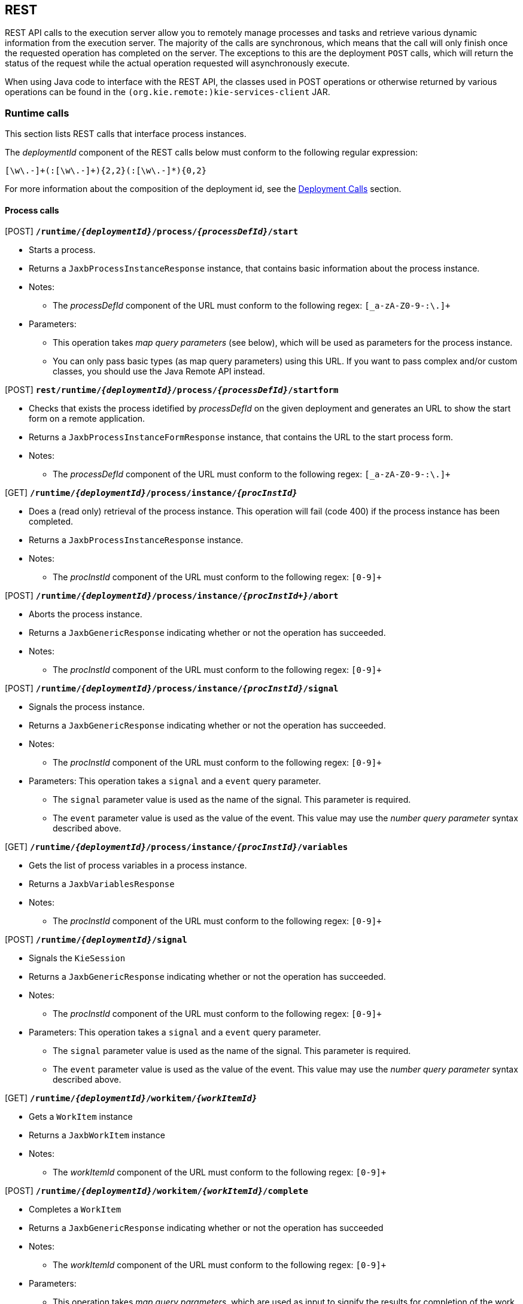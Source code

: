 :icons:

[[remote.rest]]
== REST

REST API calls to the execution server allow you to remotely manage processes and tasks and retrieve 
various dynamic information from the execution server. The majority of the calls are synchronous, 
which means that the call will only finish once the requested operation has completed on the server. 
The exceptions to this are the deployment `POST` calls, which will return the status of the request 
while the actual operation requested will asynchronously execute.

When using Java code to interface with the REST API, the classes used in POST operations or 
otherwise returned by various operations can be found in the `(org.kie.remote:)kie-services-client` 
JAR.

[[remote.rest.runtime]]
=== Runtime calls

This section lists REST calls that interface process instances. 

The _deploymentId_ component of the REST calls below must conform to
the following regular expression:

-----
[\w\.-]+(:[\w\.-]+){2,2}(:[\w\.-]*){0,2}
-----

For more information about the composition of the deployment id, see the 
<<remote.rest.deployment,Deployment Calls>> section.

==== Process calls

[POST] *`/runtime/_{deploymentId}_/process/_{processDefId}_/start`*

- Starts a process.
- Returns a `JaxbProcessInstanceResponse` instance, that contains basic information about the 
  process instance.
- Notes: 
* The _processDefId_ component of the URL must conform to the following regex: `[_a-zA-Z0-9-:\.]+`
- Parameters: 
* This operation takes _map query parameters_ (see below), which will be used as parameters for the 
  process instance.
* You can only pass basic types (as map query parameters) using this URL. If you want to pass 
  complex and/or custom classes, you should use the Java Remote API instead.

[POST] *`rest/runtime/_{deploymentId}_/process/_{processDefId}_/startform`*

- Checks that exists the process idetified by _processDefId_ on the given deployment and generates 
  an URL to show the start form on a remote application.
- Returns a `JaxbProcessInstanceFormResponse` instance, that contains the URL to the start process 
  form.
- Notes:
* The _processDefId_ component of the URL must conform to the following regex: `[_a-zA-Z0-9-:\.]+`

[GET] *`/runtime/_{deploymentId}_/process/instance/_{procInstId}_`*

- Does a (read only) retrieval of the process instance. This operation will fail (code 400) if the 
  process instance has been completed.
- Returns a `JaxbProcessInstanceResponse` instance.
- Notes: 
* The _procInstId_ component of the URL must conform to the following regex: `[0-9]+`

[POST] *`/runtime/_{deploymentId}_/process/instance/_{procInstId+}_/abort`*

- Aborts the process instance.
- Returns a `JaxbGenericResponse` indicating whether or not the operation has succeeded.
- Notes: 
* The _procInstId_ component of the URL must conform to the following regex: `[0-9]+`

[POST] *`/runtime/_{deploymentId}_/process/instance/_{procInstId}_/signal`*

- Signals the process instance.
- Returns a `JaxbGenericResponse` indicating whether or not the operation has succeeded.
- Notes: 
* The _procInstId_ component of the URL must conform to the following regex: `[0-9]+`
- Parameters: This operation takes a `signal` and a `event` query parameter.
* The `signal` parameter value is used as the name of the signal. This parameter is required.
* The `event` parameter value is used as the value of the event. This value may use the _number 
  query parameter_ syntax described above.

[GET] *`/runtime/_{deploymentId}_/process/instance/_{procInstId}_/variables`*

- Gets the list of process variables in a process instance.
- Returns a `JaxbVariablesResponse`
- Notes: 
* The _procInstId_ component of the URL must conform to the following regex: `[0-9]+`

[POST] *`/runtime/_{deploymentId}_/signal`*

- Signals the `KieSession`
- Returns a `JaxbGenericResponse` indicating whether or not the operation has succeeded.
- Notes: 
* The _procInstId_ component of the URL must conform to the following regex: `[0-9]+`
- Parameters: This operation takes a `signal` and a `event` query parameter.
*  The `signal` parameter value is used as the name of the signal. This parameter is required.
* The `event` parameter value is used as the value of the event. This value may use the _number query parameter_ syntax described above.

[GET] *`/runtime/_{deploymentId}_/workitem/_{workItemId}_`*

- Gets a `WorkItem` instance
- Returns a `JaxbWorkItem` instance
- Notes: 
* The _workItemId_ component of the URL must conform to the following regex: `[0-9]+`

[POST] *`/runtime/_{deploymentId}_/workitem/_{workItemId}_/complete`*

- Completes a `WorkItem`
- Returns a `JaxbGenericResponse` indicating whether or not the operation has succeeded
- Notes: 
* The _workItemId_ component of the URL must conform to the following regex: `[0-9]+`
- Parameters: 
* This operation takes _map query parameters_, which are used as input to signify the results for completion of the work item.
* You can only pass basic types (as map query parameters) using this URL. If you want to pass complex and/or custom classes, 
  you should use the Java Remote API instead.

[POST] *`/runtime/_{deploymentId}_/workitem/{workItemId: [0-9-]+}/abort`*

- Aborts a `WorkItem`
- Returns a `JaxbGenericResponse` indicating whether or not the operation has succeeded
- Notes: 
* The _workItemId_ component of the URL must conform to the following regex: `[0-9]+`


==== Process calls "with variables"

[POST] *`/runtime/_{deploymentId}_/withvars/process/_{processDefId}_/start`*

- Starts a process and retrieves the list of variables associated with the process instance
- Returns a `JaxbProcessInstanceWithVariablesResponse` that contains:
* Information about the process instance (with the same fields and behaviour as the `JaxbProcessInstanceResponse`
* A key-value list of the variables available in the process instance.
- Notes: 
* The _processDefId_ component of the URL must conform to the following regex: `[_a-zA-Z0-9-:\.]+`

[POST] *`/runtime/_{deploymentId}_/withvars/process/instance/_{procInstId}_`*

- Starts a process and retrieves the list of variables associated with the process instance
- Returns a `JaxbProcessInstanceWithVariablesResponse` (see the above REST call)
- Notes: 
* The _processInstId_ component of the URL must conform to the following regex: `[0-9]+`

[POST] *`/runtime/_{deploymentId}_/withvars/process/instance/_{procInstId}_/signal`*

- Signals a process instance and retrieves the list of variables associated it
- Returns a `JaxbProcessInstanceWithVariablesResponse` (see above)
- Notes: 
* The _processInstId_ component of the URL must conform to the following regex: `[0-9]+`
- Parameters:: This operation takes a `signal` and a `event` query parameter.
* The `signal` parameter value is used as the name of the signal. This parameter is required.
* The `event` parameter value is used as the value of the event. This value may use the _number query parameter_ syntax described above.

==== History calls

[POST] *`/history/clear`*

- Cleans (deletes) all history logs

[GET] *`/history/instances`*

- Gets a list of `ProcessInstanceLog` instances
- Returns a `JaxbHistoryLogList` instance that contains a list of `JaxbProcessInstanceLog` instances
- Notes: 
* This operation responds to pagination parameters

[GET] *`/history/instance/_{procInstId}_`*

- Gets the `ProcessInstanceLog` instance associated with the specified process instance
- Returns a `JaxbHistoryLogList` instance that contains a `JaxbProcessInstanceLog` instance
- Notes: 
* The _processInstId_ component of the URL must conform to the following regex: `[0-9]+`
- Parameters: This operation responds to pagination parameters

[GET] *`/history/instance/_{procInstId}_/child`*

- Gets a list of `ProcessInstanceLog` instances associated with any child/sub-processes associated with the specified process instance
- Returns a `JaxbHistoryLogList` instance that contains a list of `JaxbProcessInstanceLog` instances
- Notes: 
* The _processInstId_ component of the URL must conform to the following regex: `[0-9]+`
- Parameters: This operation responds to pagination parameters

[GET] *`/history/instance/_{procInstId}_/node`*

- Gets a list of `NodeInstanceLog` instances associated with the specified process instance
- Returns a `JaxbHistoryLogList` instance that contains a list of `JaxbNodeInstanceLog` instances
- Notes: 
* The _processInstId_ component of the URL must conform to the following regex: `[0-9]+`
- Parameters: This operation responds to pagination parameters

[GET] *`/history/instance/_{procInstId}_/variable`*

- Gets a list of `VariableInstanceLog` instances associated with the specified process instance
- Returns a `JaxbHistoryLogList` instance that contains a list of `JaxbVariableInstanceLog` instances
- Notes: 
* The _processInstId_ component of the URL must conform to the following regex: `[0-9]+`
- Parameters: This operation responds to pagination parameters

[GET] *`/history/instance/_{procInstId}_/node/_{nodeId}_`*

- Gets a list of `NodeInstanceLog` instances associated with the specified process instance that have the given (node) id
- Returns a `JaxbHistoryLogList` instance that contains a list of `JaxbNodeInstanceLog` instances
- Notes: 
* The _processInstId_ component of the URL must conform to the following regex: `[0-9]+`
* The _nodeId_ component of the URL must conform to the following regex: `[a-zA-Z0-9-:\.]+`
- Parameters: This operation responds to pagination parameters

[GET] *`/history/instance/_{procInstId}_/variable/_{varId}_`*

- Gets a list of `VariableInstanceLog` instances associated with the specified process instance that have the given (variable) id
- Returns a `JaxbHistoryLogList` instance that contains a list of `JaxbVariableInstanceLog` instances
- Notes: 
* The _processInstId_ component of the URL must conform to the following regex: `[0-9]+`
* The _varId_ component of the URL must conform to the following regex: `[a-zA-Z0-9-:\.]+`
- Parameters: This operation responds to pagination parameters

[GET] *`/history/process/_{processDefId}_`*

- Gets a list of `ProcessInstanceLog` instances associated with the specified process definition
- Returns a `JaxbHistoryLogList` instance that contains a list of `JaxbProcessInstanceLog` instances
- Notes: 
* The _processDefId_ component of the URL must conform to the following regex: `[_a-zA-Z0-9-:\.]+`
- Parameters:  This operation responds to pagination parameters

==== History calls that search by variable

[GET] *`/history/variable/_{varId}_`*

- Gets a list of `VariableInstanceLog` instances associated with the specified variable id
- Returns a `JaxbHistoryLogList` instance that contains a list of `JaxbVariableInstanceLog` instances
- Notes: 
* The _varId_ component of the URL must conform to the following regex: `[a-zA-Z0-9-:\.]+`
- Parameters: This operation responds to pagination parameters

[GET] *`/history/variable/_{varId}_/value/_{value}_`*

- Gets a list of `VariableInstanceLog` instances associated with the specified variable id that contain the value specified
- Returns a `JaxbHistoryLogList` instance that contains a list of `JaxbVariableInstanceLog` instances
- Notes: 
* Both the _varId_ and _value_ components of the URL must conform to the following regex: `[a-zA-Z0-9-:\.]+`
- Parameters:: This operation responds to pagination parameters

[GET] *`/history/variable/{varId}/instances`*

- Gets a list of `ProcessInstance` instances that contain the variable specified by the given variable id.
- Returns a `JaxbProcessInstanceListResponse` instance that contains a list of `JaxbProcessInstanceResponse` instances
- Notes: 
* The _varId_ component of the URL must conform to the following regex: `[a-zA-Z0-9-:\.]+`
- Parameters: This operation responds to pagination parameters

[GET] *`/history/variable/{varId}/value/{value}/instances`*

- Gets a list of `ProcessInstance` instances that contain the variable specified by the given variable id which contains the (variable) value specified
- Returns a `JaxbProcessInstanceListResponse` instance that contains a list of `JaxbProcessInstanceResponse` instances
- Notes: 
* Both the _varId_ and _value_ components of the URL must conform to the following regex: `[a-zA-Z0-9-:\.]+`
- Parameters: This operation responds to pagination parameters

==== History calls that search by variable

[GET] *`/runtime/_{deploymentId}_/history/variable/_{varId}_`*

- Gets a list of `VariableInstanceLog` instances associated with the specified variable id
- Returns a `JaxbHistoryLogList` instance that contains a list of `JaxbVariableInstanceLog` instances
- Notes: 
* The _varId_ component of the URL must conform to the following regex: `[a-zA-Z0-9-:\.]+`
- Parameters:: This operation responds to pagination parameters

[GET] *`/runtime/_{deploymentId}_/history/variable/_{varId}_/value/_{value}_`*

- Gets a list of `VariableInstanceLog` instances associated with the specified variable id that contain the value specified
- Returns a `JaxbHistoryLogList` instance that contains a list of `JaxbVariableInstanceLog` instances
- Notes: 
* Both the _varId_ and _value_ components of the URL must conform to the following regex: `[a-zA-Z0-9-:\.]+`
- Parameters: This operation responds to pagination parameters

[GET] *`/runtime/_{deploymentId}_/history/variable/{varId}/instances`*

- Gets a list of `ProcessInstance` instances that contain the variable specified by the given variable id.
- Returns a `JaxbProcessInstanceListResponse` instance that contains a list of `JaxbProcessInstanceResponse` instances
- Notes: 
* The _varId_ component of the URL must conform to the following regex: `[a-zA-Z0-9-:\.]+`
- Parameters: This operation responds to pagination parameters

[GET] *`/runtime/_{deploymentId}_/history/variable/{varId}/value/{value}/instances`*

- Gets a list of `ProcessInstance` instances that contain the variable specified by the given variable id which contains the (variable) value specified
- Returns a `JaxbProcessInstanceListResponse` instance that contains a list of `JaxbProcessInstanceResponse` instances
- Notes: 
* Both the _varId_ and _value_ components of the URL must conform to the following regex: `[a-zA-Z0-9-:\.]+`
- Parameters:: This operation responds to pagination parameters

[[remote.rest.task]]
=== Task calls


The following section describes the three different types of task calls:
* Task REST operations that mirror the `TaskService` interface, allowing the user to interact with the remote `TaskService` instance
* The Task query REST operation, that allows users to query for `Task` instances
* Other Task REST operations that retrieve information


.Task operation authorizations
Task REST operations use the user information (used to authorize and authenticate the HTTP call) to check whether or
not the requested operations can happen. This also applies to REST calls that retrieve information, such as the task query
operation. REST calls that request information will only return information about tasks that the user is allowed to see.

With regards to retrieving information, only users associated with a task may retrieve information about the task. However,
the authorizations of progress and other modifications of task information are more complex. See the
<<jBPMTaskPermissions,Task Permissions>> section in the <<jBPMTaskService,Task Service>>
documentation for more infomration.

[NOTE]
===================
Given that many users have expressed the wish for a "super-task-user" that can execute task REST operations on all tasks,
regardless of the users associated with the task, there are now plans to implement that feature. However,
so far for the 6.x releases, this feature is not available.
===================

==== Task operation calls

All of the task operation calls described in this section use the user (id) used in the REST basic authorization as
input for the user parameter in the specific call.

Some of the operations take an optional `lanaguage` query parameter. If this parameter is not given
as a element of the URL itself, the default value of "`en-UK`" is used.

The _taskId_ component of the REST calls below must conform to the following regex:

------
[0-9]+
------


[POST] *`/task/_{taskId}_/activate`*

- Activates a task
- Returns a `JaxbGenericResponse` with the status of the operation

[POST] *`/task/_{taskId}_/claim`*

- Claims a task
- Returns a `JaxbGenericResponse` with the status of the operation

[POST] *`/task/_{taskId}_/claimnextavailable`*

- Claims the next available task
- Returns a `JaxbGenericResponse` with the status of the operation
- Parameters: Takes an optional `language` query parameter.

[POST] *`/task/_{taskId}_/complete`*
- Completes a task
- Returns a `JaxbGenericResponse` with the status of the operation
- Parameters: Takes map query parameters, which are the "results" input for the complete operation

[POST] *`/task/_{taskId}_/delegate`*

- Delegates a task
- Returns a `JaxbGenericResponse` with the status of the operation
- Parameters: Requires a `targetId` query parameter, which identifies the user or group to which the task is delegated

[POST] *`/task/_{taskId}_/exit`*

- Exits a task
- Returns a `JaxbGenericResponse` with the status of the operation

[POST] *`/task/_{taskId}_/fail`*

- Fails a task
- Returns a `JaxbGenericResponse` with the status of the operation

[POST] *`/task/_{taskId}_/forward`*

- Delegates a task
- Returns a `JaxbGenericResponse` with the status of the operation
- Parameters: Requires a `targetId` query parameter, which identifies the user or group to which the task is forwarded

[POST] *`/task/_{taskId}_/nominate`*

- Nominates a task
- Returns a `JaxbGenericResponse` with the status of the operation
- Parameters: Requires at least one of either the `user` or `group` query parameter, which identify the user(s) or group(s) that are nominated for the task

[POST] *`/task/_{taskId}_/release`*

- Releases a task
- Returns a `JaxbGenericResponse` with the status of the operation

[POST] *`/task/_{taskId}_/resume`*

- Resumes a task
- Returns a `JaxbGenericResponse` with the status of the operation

[POST] *`/task/_{taskId}_/skip`*

- Skips a task
- Returns a `JaxbGenericResponse` with the status of the operation

[POST] *`/task/_{taskId}_/start`*

- Starts a task
- Returns a `JaxbGenericResponse` with the status of the operation

[POST] *`/task/_{taskId}_/stop`*
- Stops a task
- Returns a `JaxbGenericResponse` with the status of the operation

[POST] *`/task/_{taskId}_/suspend`*

- Suspends a task
- Returns a `JaxbGenericResponse` with the status of the operation

[GET] *`/task/_{taskId}_/showTaskForm`*

- Checks that the task idetified by _taskId_ exists and generates an URL to show the task form on a remote application.
- Returns a `JaxbTaskFormResponse` instance, that contains the URL to the task form.


==== Task query call

[GET] *`/task/query`*::
--
- The `/task/query` operation queries all non-archived tasks based on the parameters given.
- Returns a `JaxbTaskSummaryListResponse` with a list of `TaskSummaryImpl`
- Parameters: 
* Takes the following (case-'in' sensitive) query parameters listed below.
* All parameters except for the `union` parameter may be repeated.
`businessAdministrator`:: Returned tasks should have a business administrator identified by this parameter
`potentialOwner`:: Returned tasks should have a potential owner identified by this parameter
`processInstanceId`:: Returned tasks should be associated with the process instance identified by this parameter
`status`:: Returned tasks should have a status identified by this parameter
`taskId`:: Returned tasks should have the (task) id identified by this parameter
`taskOwner`:: Returned tasks should have a task owner (initiator) identified by this parameter
`workItemId`:: Returned tasks should be associated with the work item identified by this parameter
`language`:: Specifies the language that the returned tasks should be associated with
`union`:: This specifies whether the query should query the union or intersection of the parameters. +
  See below for an example and more info. +
  This parameter may only be passed _once_
--

{nbsp} +

.Query usage
================================================================================================
This call retrieves the task summaries of all tasks that have a work item id of 3, 4, _or_ 5. If you specify the _same_ parameter multiple times, the query
will select tasks that match _any_ of that parameter.
----
http://server:port/rest/task/query?workItemId=3&workItemId=4&workItemId=5
----
The next call will retrieve any task summaries for which the task id is 27 _and_ for
which the work item id is 11. Specifying _different_ parameters will result in a set of tasks that match _both_ (_all_) parameters.
----
`http://server:port/rest/task/query?workItemId=11&taskId=27`
----
The next call will retrieve any task summaries for which the task id is 27 _or_ the
work item id is 11. While these are different parameters, the `union` parameter is being used
here so that the union of the two queries (the work item id query and the task id query) is returned.
----
http://server:port/rest/task/query?workItemId=11&taskId=27&union=true`
----
The next call will retrieve any task summaries for which the status is `Created`
_and_ the potential owner of the task is `Bob`. Note that the letter case for the status
parameter value is case-'in'sensitve.
----
http://server:port/rest/task/query?status=creAted&potentialOwner=Bob`
----
The next call will return any task summaries for which the status is `Created`
_and_ the potential owner of the task is `bob`. Note that the potential owner parameter is
case-'sensitive'. `bob` is not the same user id as `Bob`!
----
http://server:port/rest/task/query?status=created&potentialOwner=bob`
----
The next call will return the _intersection_ of the set of task summaries for which the
process instance is 201, the potential owner is `bob` and for which the status is `Created`
_or_ `Ready`.
----
http://server:port/rest/task/query?status=created&status=ready&potentialOwner=bob&processInstanceId=201
----
That means that the task summaries that have the following characteristics would be included:

- process instance id 201, potential owner `bob`, status `Ready`
- process instance id 201, potential owner `bob`, status `Created`

And that following task summaries will _not_ be included:

- process instance id _183_, potential owner `bob`, status `Created`
- process instance id 201, potential owner '`mary`, status `Ready`
- process instance id 201, potential owner `bob`, status _`Complete`_
================================================================================================

==== Other Task calls

[GET] *`/task/_{taskId}_/content`*

- Gets the task content from a task identified by the given task id
- Returns: a `JaxbContent` with the content of the task
- Notes: 
* The _taskId_ component of the URL must conform to the following regex: `[0-9]+`

[GET] *`/task/content/_{contentId}_`*

- Gets the task content from a task identified by the given content id
- Returns a `JaxbContent` with the content of the task
- Notes: 
* The _contentId_ component of the URL must conform to the following regex: `[0-9]+`

[[remote.rest.deployment]]
=== Deployment Calls

The calls described in this section allow users to manage deployments. Deployments are in fact
`KieModule` JARs which can be deployed or undeployed, either via the UI or via the REST calls described
below. Configuration options, such as the runtime strategy, should be specified when deploying the deployment:
the configuration of a deployment can not be changed after it has already been deployed.

The above deploymentId regular expression describes an expression that contains the following elements, separated from eachother by a `:` character:

- The group id
- The artifact id
- The version
- The (optional) kbase id
- The (optional) ksession id

In a more formal sense, the _deploymentId_ component of the REST calls below must conform to the following regex:
----
`[\w\.-]+(:[\w\.-]+){2,2}(:[\w\.-]*){0,2}`
----

This regular expression is explained as follows:

- The `[\w\.-]` element, which occurs 3 times in the above regex, refers to a character set that can contain the following character sets:

.+[\w\.-]+ character sets
[cols="3*m^"]
|========================
| [A-Z] | [0-9] | .
| [a-z] | _     | -
|========================


This `[\w\.-]` element occurs at least 3 times and at most 5 times, separated by a `:` character each time.

.Accepted +deploymentId+'s
=============================
* `com.wonka:choco-maker:67.190`
* These example `deploymentId`'s contain the optional _kbase_ and _ksession_ id groups.
** `com.wonka:choco-maker:67.190:oompaBase`
** `com.wonka:choco-maker:67.190:oompaLoompaBase:gloopSession`
=============================

==== Asynchrous deployment calls

There are 2 operations that can be used to modify the status of a deployment:

* `/deployments/_{deploymentId}_/deploy`
* `/deployments/_{deploymentId}_/undeploy`

These `POST` deployment calls are both _asynchronous_, which
means that the information returned by the `POST` request does not reflect the
eventual final status of the operation itself.

[IMPORTANT]
====================================
As noted above, both the `/deploy` and `/undeploy` operations  are
_asynchronous_ REST operations. Successfull requests to these URLs will return the
status `202` upon the request completion. RFC 2616 defines the `202` status
as meaning the following: +

{nbsp} +

https://www.ietf.org/rfc/rfc2616.txt[RFC 2616]: +
"the request has been accepted for processing, but the processing has not been completed." +

{nbsp} +

This means the following:

. While the request may have been accepted "successfully", the operation itself (deploying or
undeploying the deployment unit) may actually fail.
. Furthermore, information about deployments, such as that retrieved by calling the `GET`
operations described below, are _snapshots_ and the information (including the status of the
deployment unit) may have changed by the time the user client receives the answer to the `GET` request.
====================================

=== Deployment call details


[GET] *`/deployment/`*

- Returns:: a list of all the available deployed instances in a `JaxbDeploymentUnitList` instance

[GET] *`/deployment/ _{deploymentId}_`*

- Returns a `JaxbDeploymentUnit` instance containing the information (including the configuration) of the deployment unit.
- Notes:
* This operation will fail when the URL uses a _deployementId_ that refers to a deployment unit
  that does not exist or for which the deployment has not yet been completed.
* This operation may succeed for deployment units for which an undeploy operation request has not
  yet completed.

[POST] *`/deployment/_{deploymentId}_/deploy`*

- Deploys the deployment unit referenced by the _deploymentId_
- Returns a `JaxbDeploymentJobResult` instance with the status of the _request_
- Parameters: Takes a `strategy` query parameter, which
* describes the runtime strategy used for the deployment.
* must have one of the following (case-_in_sensitive) values:
** `SINGLETON`
** `PER_REQUEST`
** `PER_PROCESS_INSTANCE`
* The default runtime strategy used for a deployment is `SINGLETON` .
- Notes:
* The deploy operation is an _asynchronous_ operation: the request can fail after
        being submitted. The status of the deployment can be retrieved using the `GET` calls
        described above. +
* It is possible to post a deployment descriptor (or a fragment of it) while
          submitting deploy request. That allows to override other deployment descriptors in
          the hierarchy. To do so the content type of the request must be set to `application/xml` and the request
  body should be a a valid deployment descriptor content. +
{nbsp} +
+
.Changing the audit logging mode from default JPA to JMS submit
=======
[source,xml,linenums,indent=0]
-------
<deployment-descriptor xsi:schemaLocation="http://www.jboss.org/jbpm deployment-descriptor.xsd" 
                       xmlns:xsi="http://www.w3.org/2001/XMLSchema-instance">
    <audit-mode>JMS</audit-mode>
</deployment-descriptor>
-------
=======
+
** Since deployment descriptors can be merged differently, it's possibile
  to provide the merge mode as part of deploy request by adding query
  parameter:
*** `mergemode` where values should be one of the following
**** KEEP_ALL
**** OVERRIDE_ALL
**** OVERRIDE_EMPTY
**** MERGE_COLLECTIONS

[POST] *`/deployment/_{deploymentId}_/undeploy`*

- Undeploys the deployment unit referenced by the `deploymentId`
- Returns a `JaxbDeploymentJobResult` instance with the status of the _request_
- Notes: 
* The undeploy operation is an _asynchronous_ operation. The status of the deployment can be 
  retrieved using the `GET` calls described above.

[[remote.rest.execute]]
=== Execute calls

While there is a `/runtime/{id}/execute` and a `task/execute` method, both will take all types
of commands. This is possible because execute takes a JaxbCommandsRequest object, which contains a list of
`(org.kie.api.command.)Command` objects. The `JaxbCommandsRequest` has fields to store the proper
`deploymentId` and `processInstanceId` information.

Of course, if you send a request with a command that needs this information (`deploymentId`, for example)
and don't fill the `deploymentId` in, the request will fail.


==== Execution call details

[POST] *`/execute`*

- Executes a `Command`
- Returns a `JaxbCommandResponse` implementation with the result of the operation

==== Commands accepted

.Runtime commands
[cols="3*d<"]
|===================================================================================================
| AbortWorkItemCommand                       | GetProcessInstancesCommand          | GetIdCommand  
| CompleteWorkItemCommand                    | SetProcessInstanceVariablesCommand  | SetGlobalCommand  
| GetWorkItemCommand                         | SignalEventCommand                  | 
|                                            | StartCorrelatedProcessCommand       | DeleteCommand  
| AbortProcessInstanceCommand                | StartProcessCommand                 | FireAllRulesCommand  
| GetProcessIdsCommand                       | GetVariableCommand                  | InsertObjectCommand  
| GetProcessInstanceByCorrelationKeyCommand  | GetFactCountCommand                 | UpdateCommand  
| GetProcessInstanceCommand                  | GetGlobalCommand  
|===================================================================================================


.Task commands
[cols="3*d<"]
|===================================================================================================
| ActivateTaskCommand            | FailTaskCommand                            | GetTasksOwnedCommand                         
| AddTaskCommand                 | ForwardTaskCommand                         | NominateTaskCommand                         
| CancelDeadlineCommand          | GetAttachmentCommand                       | ProcessSubTaskCommand                            
| ClaimNextAvailableTaskCommand  | GetContentCommand                          | ReleaseTaskCommand                         
| ClaimTaskCommand               | GetTaskAssignedAsBusinessAdminCommand      | ResumeTaskCommand                         
| CompleteTaskCommand            | GetTaskAssignedAsPotentialOwnerCommand     | SkipTaskCommand                         
| CompositeCommand               | GetTaskByWorkItemIdCommand                 | StartTaskCommand                         
| DelegateTaskCommand            | GetTaskCommand                             | StopTaskCommand                         
| ExecuteTaskRulesCommand        | GetTasksByProcessInstanceIdCommand         | SuspendTaskCommand                         
| ExitTaskCommand                | GetTasksByStatusByProcessInstanceIdCommand                         
|===================================================================================================


.History/Audit commands
[cols="3*d<"]
|===================================================================================================
| ClearHistoryLogsCommand           | FindProcessInstanceCommand     | FindSubProcessInstancesCommand            
| FindActiveProcessInstancesCommand | FindProcessInstancesCommand    | FindVariableInstancesByNameCommand            
| FindNodeInstancesCommand          | FindSubProcessInstancesCommand | FindVariableInstancesCommand            
|===================================================================================================

==== Basic example

The following `/rest/execute` call can be used to start a process (with process id '`evaluation`' in 
the project with deployment id '`org.jbpm:Evaluation:1.0`') and two parameters (parameter `employee` 
equal to '`krisv`' and `reason` equal to '`Yearly performance evaluation`').

[source,xml,linenums,indent=0]
----------------------------------------------------------------------------------------------------
<?xml version="1.0" encoding="UTF-8" standalone="yes"?>
<command-request>
  <deployment-id>org.jbpm:Evaluation:1.0</deployment-id>
  <ver>6.2.0.1</ver>
  <user>krisv</user>
  <start-process processId="evaluation">
    <parameter>
      <item key="reason">
        <value xsi:type="xs:string" xmlns:xs="http://www.w3.org/2001/XMLSchema"
               xmlns:xsi="http://www.w3.org/2001/XMLSchema-instance">Yearly performance evaluation</value>
      </item>
      <item key="employee">
        <value xsi:type="xs:string" xmlns:xs="http://www.w3.org/2001/XMLSchema"
               xmlns:xsi="http://www.w3.org/2001/XMLSchema-instance">krisv</value>
      </item>
    </parameter>
  </start-process>
</command-request>
----------------------------------------------------------------------------------------------------

Note that the request should also contain the following HTTP headers:

- A http://www.w3.org/Protocols/rfc2616/rfc2616-sec14.html#sec14.17[Content-Type] header with the 
value of `application/xml` 
- A http://www.w3.org/Protocols/rfc2616/rfc2616-sec14.html#sec14.8[Authorization] header with basic 
authentication information, as specificed by RFC2616 (see link).

The response will contain information about the process instance that was just started:

[source,xml,linenums,indent=0]
----------------------------------------------------------------------------------------------------
<?xml version="1.0" encoding="UTF-8" standalone="yes"?>
  <command-response>
    <deployment-id>org.jbpm:Evaluation:1.0</deployment-id>
    <ver>6.2.0.1</ver>
    <process-instance index="0">
    <process-id>evaluation</process-id>
    <id>15</id>
    <state>1</state>
    <parentProcessInstanceId>0</parentProcessInstanceId>
    <command-name>StartProcessCommand</command-name>
  </process-instance>
</command-response>
----------------------------------------------------------------------------------------------------

==== More Complex Example with a Custom Data Type

The `/execute` operation also supports sending user-defined class instances as parameters in the 
command. This relies on JAXB for serialization and deserialization. To be able to deserialize the 
custom class on the server side, a "Kie-Deployment-Id" header must also be set to the deployment id 
of the project.

For example, when starting a process or completing a task, a user typically passes additional
parameters (process variable values or the result data for the completed task). These values are
then either primitives (Strings, ints, etc.) or user-defined classes that were created using the 
data modeler in the workbench, added directly to the deployed project or part of a dependency to 
the deployment (project).

The following request starts a process which contains a custom `TestObject` class (with two fields) 
as a parameter.

[source,xml,linenums,indent=0]
----------------------------------------------------------------------------------------------------
<?xml version="1.0" encoding="UTF-8" standalone="yes"?>
<command-request>
  <deployment-id>demo:testproject:1.0</deployment-id>
  <ver>6.2.0.1</ver>
  <user>krisv</user>
  <start-process processId="testproject.testprocess">
    <parameter>
      <item key="testobject">
        <value xsi:type="testObject" xmlns:xsi="http://www.w3.org/2001/XMLSchema-instance">
          <field1>1</field1>
          <field2>2</field2>
        </value>
      </item>
    </parameter>
  </start-process>
</command-request>
----------------------------------------------------------------------------------------------------

Just as in the basic example above, both a `Content-Type` and `Authorization` header should be set
in the request. 

The 3 headers that therefore need to be set in the requst are the following: 

- A http://www.w3.org/Protocols/rfc2616/rfc2616-sec14.html#sec14.17[Content-Type] header with the 
value of `application/xml` 
- A http://www.w3.org/Protocols/rfc2616/rfc2616-sec14.html#sec14.8[Authorization] header with basic 
authentication information, as specificed by RFC2616 (see link).
- A https://github.com/droolsjbpm/droolsjbpm-integration/blob/6.2.x/kie-remote/kie-remote-jaxb/src/main/java/org/kie/services/client/serialization/JaxbSerializationProvider.java#L73[Kie-Deployment-Id]
header with the value of the deployment id containing the class definitions of any parameters
sent with the command .

=== REST summary
	
The URL templates in the table below are relative to the one of the following URLs:

- `http://server:port/business-central/rest`
- `http://server:port/kie-wb/rest`

==== Runtime REST calls

[POST] *`/runtime/{deploymentId}/process/{procDefID}/start`*::
--
- start a process instance based on the Process definition (accepts query map parameters)
--
[POST] *`/runtime/{deploymentId}/process/{procDefID}/startform`*::
--
- returns a valid URL to the start process form to be shown on a client aplication.
--
[GET] *`/runtime/{deploymentId}/process/instance/{procInstanceID}`*::
--
- return a process instance details
--
[POST] *`/runtime/{deploymentId}/process/instance/{procInstanceID}/abort`*::
--
- abort the process instance
--
[POST] *`/runtime/{deploymentId}/process/instance/{procInstanceID}/signal`*::
--
- send a signal event to process instance (accepts query map parameters)
--
[GET] *`/runtime/{deploymentId}/process/instance/{procInstanceID}/variable/{varId}`*::
--
- return a variable from a process instance
--
[POST] *`/runtime/{deploymentId}/signal/{signalCode}`*::
--
- send a signal event to deployment
--
[POST] *`/runtime/{deploymentId}/workitem/{workItemID}/complete`*::
--
- complete a work item (accepts query map parameters)
--
[POST] *`/runtime/{deploymentId}/workitem/{workItemID}/abort`*::
--
- abort a work item
--
[POST] *`/runtime/{deploymentId}/withvars/process/{procDefinitionID}/start`*::
--
- start a process instance and return the process instance with its variables
--					
[GET] *`/runtime/{deploymentId}/withvars/process/instance/{procInstanceID}/`*::
--
- return a process instance with its variables
--					
[POST] *`/runtime/{deploymentId}/withvars/process/instance/{procInstanceID}/signal`*::
--
- send a signal event to the process instance (accepts query map parameters)
+
The following query parameters are accepted:
+ 
-- The `signal` parameter specifies the name of the signal to be sent
-- The `event` parameter specifies the (optional) value of the signal to be sent
--

==== Task REST calls
				

[GET] *`/task/query`*::
--
- return a TaskSummary list
--
[GET] *`/task/content/{contentID}`*::
--
- returns the content of a task
--
[GET] *`/task/{taskID}`*::
--
- return the task
--					
[POST] *`/task/{taskID}/activate`*::
--
- activate the task
--					
[POST] *`/task/{taskID}/claim`*::
--
- claim the task
--					
[POST] *`/task/{taskID}/claimnextavailable`*::
--
- claim the next available task
--				
[POST] *`/task/{taskID}/complete`*::
--
- complete the task (accepts query map paramaters)
--				
[POST] *`/task/{taskID}/delegate`*::
--
- delegate the task
--
[POST] *`/task/{taskID}/exit`*::
--
- exit the task
--					
[POST] *`/task/{taskID}/fail`*::
--
- fail the task
--					
[POST] *`/task/{taskID}/forward`*::
--
- forward the task
--					
[POST] *`/task/{taskID}/nominate`*::
--
- nominate the task
--					
[POST] *`/task/{taskID}/release`*::
--
- release the task
--					
[POST] *`/task/{taskID}/resume`*::
--
- resume the task (after suspending)
--					
[POST] *`/task/{taskID}/skip`*::
--
- skip the task
--					
[POST] *`/task/{taskID}/start`*::
--
- start the task
--					
[POST] *`/task/{taskID}/stop`*::
--
- stop the task
--					
[POST] *`/task/{taskID}/suspend`*::
--
- suspend the task
--					
[GET] *`/task/{taskID}/content`*::
--
- returns the content of a task
--					
[GET] *`/task/{taskID}/showTaskForm`*::
--
- returns a valid URL to the task form to be shown on a client aplication.
--


==== History REST calls
				
[POST] *`/history/clear/`*::
--
- delete all process, node and history records
--				
[GET] *`/history/instances`*::
--
- return the list of all process instance history records
--				
[GET] *`/history/instance/{procInstId}`*::
--
- return a list of process instance history records for a process instance
--				
[GET] *`/history/instance/{procInstId}/child`*::
--
- return a list of process instance history records for the subprocesses of the process instance
--				
[GET] *`/history/instance/{procInstId}/node`*::
--
- return a list of node history records for a process instance
--				
[GET] *`/history/instance/{procInstId}/node/{nodeId}`*::
--
- return a list of node history records for a node in a process instance
--				
[GET] *`/history/instance/{procInstId}/variable`*::
--
- return a list of variable history records for a process instance
--				
[GET] *`/history/instance/{procInstId}/variable/{variableId}`*::
--
- return a list of variable history records for a variable in a process instance
--				
[GET] *`/history/process/{procDefId}`*::
--
- return a list of process instance history records for process instances using a given process definition
--				
[GET] *`/history/variable/{varId}`*::
--
- return a list of variable history records for a variable
--				
[GET] *`/history/variable/{varId}/instances`*::
--
- return a list of process instance history records for process instances that contain a variable with the given variable id
--				
[GET] *`/history/variable/{varId}/value/{value}`*::
--
- return a list of variable history records for variable(s) with the given variable id and given value
--				
[GET] *`/history/variable/{varId}/value/{value}/instances`*::
--
- return a list of process instance history records for process instances with the specified variable that
contains the specified variable value
--				
	
====	Deployment REST calls

[GET] *`/deployments`*::
--
- return a list of (deployed) deployments
--				
[GET] *`/deployment/{deploymentId}`*::
--
- return the status and information about the deployment
--
[POST] *`/deployment/{deploymentId}/deploy`*::
--
- submit a request to deploy a deployment
--
[POST] *`/deployment/{deploymentId}/undeploy`*::
--
- submit a request to undeploy a deployment
--
